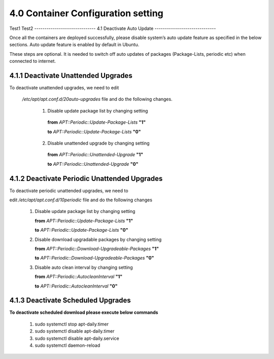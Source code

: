 ====================================
4.0  Container Configuration setting
====================================
Test1
Test2
------------------------------
4.1 	Deactivate Auto Update
------------------------------

Once all the containers are deployed successfully, please disable system’s auto update feature as specified in the below sections. Auto update feature is enabled by default in Ubuntu.

These steps are optional. It is needed to switch off auto updates of packages (Package-Lists, periodic etc) when connected to internet.

4.1.1 	Deactivate Unattended Upgrades
~~~~~~~~~~~~~~~~~~~~~~~~~~~~~~~~~~~~~~
To deactivate unattended upgrades, we need to edit

 */etc/apt/apt.conf.d/20auto-upgrades* file and do the following changes.

        1.	Disable update package list by changing setting

            **from** *APT::Periodic::Update-Package-Lists* **"1"**

            **to** *APT::Periodic::Update-Package-Lists* **"0"**  


        2.	Disable unattended upgrade by changing setting
        
            **from** *APT::Periodic::Unattended-Upgrade* **"1"**

            **to** *APT::Periodic::Unattended-Upgrade* **"0"**

4.1.2 	Deactivate Periodic Unattended Upgrades
~~~~~~~~~~~~~~~~~~~~~~~~~~~~~~~~~~~~~~~~~~~~~~~

To deactivate periodic unattended upgrades, we need to 

edit */etc/apt/apt.conf.d/10periodic* file and do the following changes

    1.	Disable update package list by changing setting 

        **from** *APT::Periodic::Update-Package-Lists* **"1"** 

        **to** *APT::Periodic::Update-Package-Lists* **"0"**

    2.	Disable download upgradable packages by changing setting

        **from** *APT::Periodic::Download-Upgradeable-Packages* **"1"**

        **to** *APT::Periodic::Download-Upgradeable-Packages* **"0"**
    
    3.	Disable auto clean interval by changing setting 

        **from** *APT::Periodic::AutocleanInterval* **"1"**

        **to** *APT::Periodic::AutocleanInterval* **"0"**

4.1.3 	Deactivate Scheduled Upgrades
~~~~~~~~~~~~~~~~~~~~~~~~~~~~~~~~~~~~~

**To deactivate scheduled download please execute below commands**

    1.	sudo systemctl stop apt-daily.timer
    2.	sudo systemctl disable apt-daily.timer
    3.	sudo systemctl disable apt-daily.service
    4.	sudo systemctl daemon-reload



